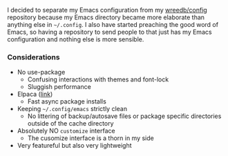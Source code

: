 #+AUTHOR: Will Reed

I decided to separate my Emacs configuration from my [[https://github.com/wreedb/config][wreedb/config]] repository 
because my Emacs directory became more elaborate than anything else in 
=~/.config=. I also have started preaching the good word of Emacs, so having 
a repository to send people to that just has my Emacs configuration and 
nothing else is more sensible.

*** Considerations
- No use-package
  * Confusing interactions with themes and font-lock
  * Sluggish performance
- Elpaca ([[https://github.com/progfolio/elpaca][link]])
  * Fast async package installs
- Keeping =~/.config/emacs= strictly clean
  * No littering of backup/autosave files or package
    specific directories outside of the cache directory
- Absolutely NO ~customize~ interface
  * The cusomize interface is a thorn in my side
- Very featureful but also very lightweight
